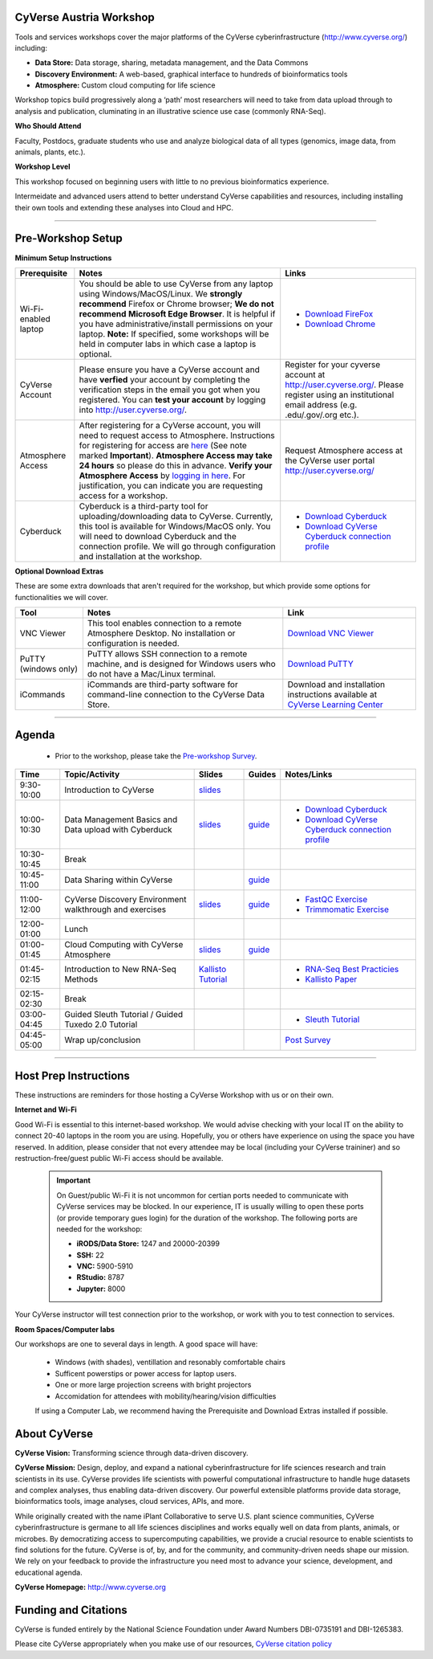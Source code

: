 |CyVerse logo|

CyVerse Austria  Workshop
-------------------------

Tools and services workshops cover the major platforms of the CyVerse
cyberinfrastructure (http://www.cyverse.org/) including:

- **Data Store:** Data storage, sharing, metadata management, and the Data Commons
- **Discovery Environment:** A web-based, graphical interface to hundreds of
  bioinformatics tools
- **Atmosphere:** Custom cloud computing for life science

Workshop topics build progressively along a ‘path’ most researchers will need to
take from data upload through to analysis and publication, cluminating in an
illustrative science use case (commonly RNA-Seq).

**Who Should Attend**

Faculty, Postdocs, graduate students who use and analyze biological data of all
types (genomics, image data, from animals, plants, etc.).

**Workshop Level**

This workshop focused on beginning users with little to no previous bioinformatics
experience.

Intermeidate and advanced users attend to better understand CyVerse capabilities
and resources, including installing their own tools and extending these analyses
into Cloud and HPC.

-----

Pre-Workshop Setup
---------------------

**Minimum Setup Instructions**

.. list-table::
    :header-rows: 1

    * - Prerequisite
      - Notes
      - Links
    * - Wi-Fi-enabled laptop
      - You should be able to use CyVerse from any laptop using Windows/MacOS/Linux.
        We **strongly recommend** Firefox or Chrome browser; **We do not recommend**
        **Microsoft Edge Browser**. It is helpful if
        you have administrative/install permissions on your laptop. **Note:** If
        specified, some workshops will be held in computer labs in which case
        a laptop is optional.
      - - `Download FireFox <https://www.mozilla.org/en-US/firefox/new/?scene=2>`_
        - `Download Chrome <https://www.google.com/chrome/browser/>`_
    * - CyVerse Account
      - Please ensure you have a CyVerse account and have **verfied** your account
        by completing the verification steps in the email you got when you registered.
        You can **test your account** by logging into `http://user.cyverse.org/ <http://user.cyverse.org/>`_.
      - Register for your cyverse account at `http://user.cyverse.org/`_. Please
        register using an institutional email address (e.g. .edu/.gov/.org etc.).
    * - Atmosphere Access
      - After registering for a CyVerse account, you will need to request access
        to Atmosphere. Instructions for registering for access are `here <https://cyverse-atmosphere-guide.readthedocs-hosted.com/en/latest/>`_
        (See note marked **Important**). **Atmosphere Access may take 24 hours**
        so please do this in advance. **Verify your Atmosphere Access** by `logging in here <https://atmo.cyverse.org/>`_.
        For justification, you can indicate you are requesting access for a workshop.
      - Request Atmosphere access at the CyVerse user portal `http://user.cyverse.org/`_
    * - Cyberduck
      - Cyberduck is a third-party tool for uploading/downloading data to CyVerse.
        Currently, this tool is available for Windows/MacOS only. You will need
        to download Cyberduck and the connection profile. We will go through
        configuration and installation at the workshop.
      - - `Download Cyberduck <https://cyberduck.io/>`_
        - `Download CyVerse Cyberduck connection profile <https://wiki.cyverse.org/wiki/download/attachments/18188197/iPlant%20Data%20Store.cyberduckprofile?version=1&modificationDate=1436557522000&api=v2>`_

**Optional Download Extras**

These are some extra downloads that aren't required for the workshop, but which
provide some options for functionalities we will cover.

.. list-table::
    :header-rows: 1

    * - Tool
      - Notes
      - Link
    * - VNC Viewer
      - This tool enables connection to a remote Atmosphere Desktop. No installation
        or configuration is needed.
      - `Download VNC Viewer <https://www.realvnc.com/en/connect/download/viewer/>`_
    * - PuTTY (windows only)
      - PuTTY allows SSH connection to a remote machine, and is designed for
        Windows users who do not have a Mac/Linux terminal.
      - `Download PuTTY <https://www.chiark.greenend.org.uk/~sgtatham/putty/latest.html>`_
    * - iCommands
      - iCommands are third-party software for command-line connection to the
        CyVerse Data Store.
      - Download and installation instructions available at `CyVerse Learning Center <https://cyverse-data-store-guide.readthedocs-hosted.com/en/latest/step2.html>`__





----

Agenda
--------

 - Prior to the workshop, please take the `Pre-workshop Survey <https://www.surveymonkey.com/r/ToolsServices_pre>`_.


.. list-table::
    :header-rows: 1

    * - Time
      - Topic/Activity
      - Slides
      - Guides
      - Notes/Links
    * - 9:30-10:00
      - Introduction to CyVerse
      - `slides <https://github.com/CyVerse-learning-materials/cyverse_tools_and_services_workshop/raw/master/slides/tsw_intro.pptx>`__
      -
      -
    * - 10:00-10:30
      - Data Management Basics and Data upload with Cyberduck
      - `slides <https://github.com/CyVerse-learning-materials/cyverse_tools_and_services_workshop/raw/master/slides/data_store.pptx>`__
      - `guide <https://cyverse-data-store-guide.readthedocs-hosted.com/en/latest/>`__
      - - `Download Cyberduck`_
        - `Download CyVerse Cyberduck connection profile`_
    * - 10:30-10:45
      - Break
      -
      -
      -
    * - 10:45-11:00
      - Data Sharing within CyVerse
      -
      - `guide <https://cyverse-data-store-guide.readthedocs-hosted.com/en/latest/step4.html>`__
      -
    * - 11:00-12:00
      - CyVerse Discovery Environment walkthrough and exercises
      - `slides <https://github.com/CyVerse-learning-materials/cyverse_tools_and_services_workshop/raw/master/slides/discovery_enviornment.pptx>`__
      - `guide <http://learning.cyverse.org/projects/cyverse-discovery-environment-guide/>`__
      - - `FastQC Exercise <https://cyverse-fastqc-quickstart.readthedocs-hosted.com/en/latest/>`_
        - `Trimmomatic Exercise <https://cyverse-trimmomatic-quickstart.readthedocs-hosted.com/en/latest/>`_
    * - 12:00-01:00
      - Lunch
      -
      -
      -
    * - 01:00-01:45
      - Cloud Computing with CyVerse Atmosphere
      - `slides <https://github.com/CyVerse-learning-materials/cyverse_tools_and_services_workshop/raw/master/slides/atmosphere.pptx>`__
      - `guide <https://cyverse-atmosphere-guide.readthedocs-hosted.com/en/latest/>`__
      -
    * - 01:45-02:15
      - Introduction to New RNA-Seq Methods
      - `Kallisto Tutorial <https://cyverse-kallisto-tutorial.readthedocs-hosted.com/en/latest/>`_
      -
      - - `RNA-Seq Best Practicies <https://wiki.cyverse.org/wiki/download/attachments/36470870/Best_Practices_RNA_Seq_ConesaEtal_2016.pdf?version=1&modificationDate=1499770226000&api=v2>`_
        - `Kallisto Paper <https://www.nature.com/nbt/journal/v34/n5/full/nbt.3519.html>`_
    * - 02:15-02:30
      - Break
      -
      -
      -
    * - 03:00-04:45
      - Guided Sleuth Tutorial / Guided Tuxedo 2.0 Tutorial
      -
      -
      - - `Sleuth Tutorial <https://cyverse-kallisto-tutorial.readthedocs-hosted.com/en/latest/step4.html>`_
    * - 04:45-05:00
      - Wrap up/conclusion
      -
      -
      - `Post Survey <https://www.surveymonkey.com/r/ToolsServices_post>`_

-----

Host Prep Instructions
------------------------

These instructions are reminders for those hosting a CyVerse Workshop with us or
on their own.

**Internet and Wi-Fi**

Good Wi-Fi is essential to this internet-based workshop. We would advise checking
with your local IT on the ability to connect 20-40 laptops in the room you are
using. Hopefully, you or others have experience on using the space you have reserved.
In addition, please consider that not every attendee may be local (including your CyVerse
traininer) and so restruction-free/guest public Wi-Fi access should be available.

  .. Important::

     On Guest/public Wi-Fi it is not uncommon for certian ports needed to
     communicate with CyVerse services may be blocked. In our experience, IT
     is usually willing to open these ports (or provide temporary gues
     login) for the duration of the workshop. The following ports are needed
     for the workshop:

     - **iRODS/Data Store:** 1247 and 20000-20399
     - **SSH:** 22
     - **VNC:** 5900-5910
     - **RStudio:** 8787
     - **Jupyter:** 8000

Your CyVerse instructor will test connection prior to the workshop, or work with
you to test connection to services.

**Room Spaces/Computer labs**

Our workshops are one to several days in length. A good space will have:

 - Windows (with shades), ventillation and resonably comfortable chairs
 - Sufficent powerstips or power access for laptop users.
 - One or more large projection screens with bright projectors
 - Accomidation for attendees with mobility/hearing/vision difficulties

 If using a Computer Lab, we recommend having the Prerequisite and Download Extras
 installed if possible.

About CyVerse
-------------

**CyVerse Vision:** Transforming science through data-driven discovery.

**CyVerse Mission:** Design, deploy, and expand a national
cyberinfrastructure for life sciences research and train scientists in
its use. CyVerse provides life scientists with powerful computational
infrastructure to handle huge datasets and complex analyses, thus
enabling data-driven discovery. Our powerful extensible platforms
provide data storage, bioinformatics tools, image analyses, cloud
services, APIs, and more.

While originally created with the name iPlant Collaborative to serve
U.S. plant science communities, CyVerse cyberinfrastructure is germane
to all life sciences disciplines and works equally well on data from
plants, animals, or microbes. By democratizing access to supercomputing
capabilities, we provide a crucial resource to enable scientists to find
solutions for the future. CyVerse is of, by, and for the community, and community-driven needs
shape our mission. We rely on your feedback to provide the
infrastructure you need most to advance your science, development, and
educational agenda.

**CyVerse Homepage:** `http://www.cyverse.org <http://www.cyverse.org>`_

Funding and Citations
---------------------

CyVerse is funded entirely by the National Science Foundation under
Award Numbers DBI-0735191 and DBI-1265383.

Please cite CyVerse appropriately when you make use of our resources,
`CyVerse citation
policy <http://www.cyverse.org/acknowledge-cite-cyverse>`__

.. |CyVerse logo| image:: ./img/cyverse_rgb.png
	:width: 500
	:height: 100

.. |platform_stack| image:: ./img/cyverse_platform_stack.png
  :width: 750
  :height: 700
